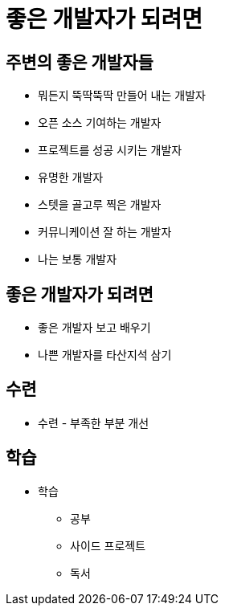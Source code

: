 = 좋은 개발자가 되려면

== 주변의 좋은 개발자들
* 뭐든지 뚝딱뚝딱 만들어 내는 개발자
* 오픈 소스 기여하는 개발자
* 프로젝트를 성공 시키는 개발자
* 유명한 개발자
* 스텟을 골고루 찍은 개발자
* 커뮤니케이션 잘 하는 개발자

* 나는 보통 개발자

== 좋은 개발자가 되려면

* 좋은 개발자 보고 배우기
* 나쁜 개발자를 타산지석 삼기


== 수련
* 수련 - 부족한 부분 개선

== 학습
* 학습
** 공부
** 사이드 프로젝트
** 독서

